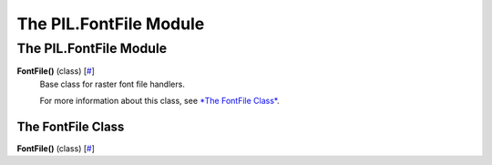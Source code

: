 =======================
The PIL.FontFile Module
=======================

The PIL.FontFile Module
=======================

**FontFile()** (class) [`# <#PIL.FontFile.FontFile-class>`_]
    Base class for raster font file handlers.

    For more information about this class, see `*The FontFile
    Class* <#PIL.FontFile.FontFile-class>`_.

The FontFile Class
------------------

**FontFile()** (class) [`# <#PIL.FontFile.FontFile-class>`_]
